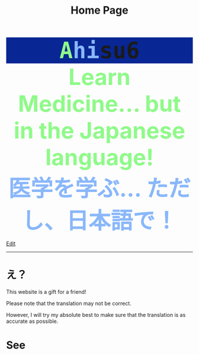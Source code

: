 #+TITLE: Home Page

#+BEGIN_EXPORT html
<div style="font-family: monospace; background-color: #082694; font-weight: bolder; font-size: 60px; text-align: center;">
<span style="color: #8ffa89;">A</span><span style="color: #89b7fa;">hi</span>su6
</div>
<div style="color: #8ffa89; background-color: transparent; font-weight: bolder; font-size: 60px; text-align: center;">Learn Medicine... but in the Japanese language!</div>
<div style="color: #89b7fa; background-color: transparent; font-weight: bold; font-size: 60px; text-align: center;">医学を学ぶ... ただし、日本語で！</div>
#+END_EXPORT

[[https://github.com/ahisu6/ahisu6.github.io/edit/main/src/index.org][Edit]]

-----

* え？
:PROPERTIES:
:CUSTOM_ID: orgbb3c029
:END:
This website is a gift for a friend!

Please note that the translation may not be correct.

However, I will try my absolute best to make sure that the translation is as accurate as possible.

* See 
